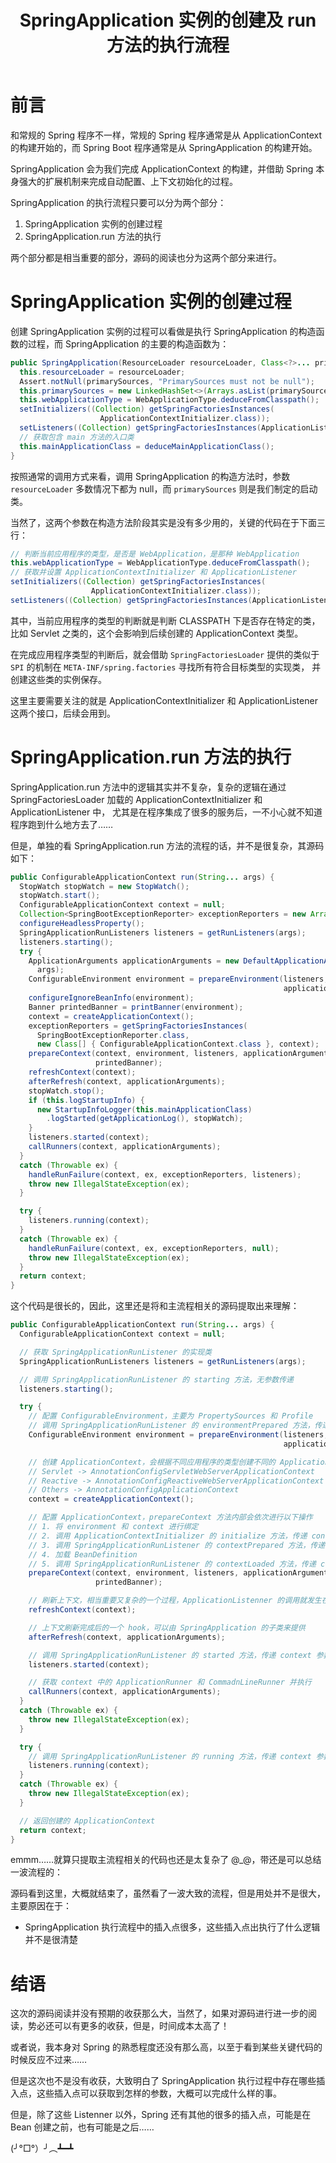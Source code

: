 #+TITLE:      SpringApplication 实例的创建及 run 方法的执行流程

* 目录                                                    :TOC_4_gh:noexport:
- [[#前言][前言]]
- [[#springapplication-实例的创建过程][SpringApplication 实例的创建过程]]
- [[#springapplicationrun-方法的执行][SpringApplication.run 方法的执行]]
- [[#结语][结语]]

* 前言
  和常规的 Spring 程序不一样，常规的 Spring 程序通常是从 ApplicationContext 的构建开始的，而 Spring Boot 程序通常是从 SpringApplication 的构建开始。

  SpringApplication 会为我们完成 ApplicationContext 的构建，并借助 Spring 本身强大的扩展机制来完成自动配置、上下文初始化的过程。

  SpringApplication 的执行流程只要可以分为两个部分：
  1. SpringApplication 实例的创建过程
  2. SpringApplication.run 方法的执行

  两个部分都是相当重要的部分，源码的阅读也分为这两个部分来进行。

* SpringApplication 实例的创建过程
  创建 SpringApplication 实例的过程可以看做是执行 SpringApplication 的构造函数的过程，而 SpringApplication 的主要的构造函数为：
  #+begin_src java
    public SpringApplication(ResourceLoader resourceLoader, Class<?>... primarySources) {
      this.resourceLoader = resourceLoader;
      Assert.notNull(primarySources, "PrimarySources must not be null");
      this.primarySources = new LinkedHashSet<>(Arrays.asList(primarySources));
      this.webApplicationType = WebApplicationType.deduceFromClasspath();
      setInitializers((Collection) getSpringFactoriesInstances(
                        ApplicationContextInitializer.class));
      setListeners((Collection) getSpringFactoriesInstances(ApplicationListener.class));
      // 获取包含 main 方法的入口类
      this.mainApplicationClass = deduceMainApplicationClass();
    }
  #+end_src

  按照通常的调用方式来看，调用 SpringApplication 的构造方法时，参数 ~resourceLoader~ 多数情况下都为 null，而 ~primarySources~ 则是我们制定的启动类。

  当然了，这两个参数在构造方法阶段其实是没有多少用的，关键的代码在于下面三行：
  #+begin_src java
    // 判断当前应用程序的类型，是否是 WebApplication，是那种 WebApplication
    this.webApplicationType = WebApplicationType.deduceFromClasspath();
    // 获取并设置 ApplicationContextInitializer 和 ApplicationListener
    setInitializers((Collection) getSpringFactoriesInstances(
                      ApplicationContextInitializer.class));
    setListeners((Collection) getSpringFactoriesInstances(ApplicationListener.class));
  #+end_src

  其中，当前应用程序的类型的判断就是判断 CLASSPATH 下是否存在特定的类，比如 Servlet 之类的，这个会影响到后续创建的 ApplicationContext 类型。
  
  在完成应用程序类型的判断后，就会借助 ~SpringFactoriesLoader~ 提供的类似于 ~SPI~ 的机制在 ~META-INF/spring.factories~ 寻找所有符合目标类型的实现类，
  并创建这些类的实例保存。

  这里主要需要关注的就是 ApplicationContextInitializer 和 ApplicationListener 这两个接口，后续会用到。

* SpringApplication.run 方法的执行
  SpringApplication.run 方法中的逻辑其实并不复杂，复杂的逻辑在通过 SpringFactoriesLoader 加载的 ApplicationContextInitializer 和 ApplicationListener 中，
  尤其是在程序集成了很多的服务后，一不小心就不知道程序跑到什么地方去了……

  但是，单独的看 SpringApplication.run 方法的流程的话，并不是很复杂，其源码如下：
  #+begin_src java
    public ConfigurableApplicationContext run(String... args) {
      StopWatch stopWatch = new StopWatch();
      stopWatch.start();
      ConfigurableApplicationContext context = null;
      Collection<SpringBootExceptionReporter> exceptionReporters = new ArrayList<>();
      configureHeadlessProperty();
      SpringApplicationRunListeners listeners = getRunListeners(args);
      listeners.starting();
      try {
        ApplicationArguments applicationArguments = new DefaultApplicationArguments(
          args);
        ConfigurableEnvironment environment = prepareEnvironment(listeners,
                                                                 applicationArguments);
        configureIgnoreBeanInfo(environment);
        Banner printedBanner = printBanner(environment);
        context = createApplicationContext();
        exceptionReporters = getSpringFactoriesInstances(
          SpringBootExceptionReporter.class,
          new Class[] { ConfigurableApplicationContext.class }, context);
        prepareContext(context, environment, listeners, applicationArguments,
                       printedBanner);
        refreshContext(context);
        afterRefresh(context, applicationArguments);
        stopWatch.stop();
        if (this.logStartupInfo) {
          new StartupInfoLogger(this.mainApplicationClass)
            .logStarted(getApplicationLog(), stopWatch);
        }
        listeners.started(context);
        callRunners(context, applicationArguments);
      }
      catch (Throwable ex) {
        handleRunFailure(context, ex, exceptionReporters, listeners);
        throw new IllegalStateException(ex);
      }

      try {
        listeners.running(context);
      }
      catch (Throwable ex) {
        handleRunFailure(context, ex, exceptionReporters, null);
        throw new IllegalStateException(ex);
      }
      return context;
    }
  #+end_src

  这个代码是很长的，因此，这里还是将和主流程相关的源码提取出来理解：
  #+begin_src java
    public ConfigurableApplicationContext run(String... args) {
      ConfigurableApplicationContext context = null;

      // 获取 SpringApplicationRunListener 的实现类
      SpringApplicationRunListeners listeners = getRunListeners(args);

      // 调用 SpringApplicationRunListener 的 starting 方法，无参数传递
      listeners.starting();

      try {
        // 配置 ConfigurableEnvironment，主要为 PropertySources 和 Profile
        // 调用 SpringApplicationRunListener 的 environmentPrepared 方法，传递 environment 参数
        ConfigurableEnvironment environment = prepareEnvironment(listeners,
                                                                 applicationArguments);

        // 创建 ApplicationContext，会根据不同应用程序的类型创建不同的 ApplicationContext
        // Servlet -> AnnotationConfigServletWebServerApplicationContext
        // Reactive -> AnnotationConfigReactiveWebServerApplicationContext
        // Others -> AnnotationConfigApplicationContext
        context = createApplicationContext();

        // 配置 ApplicationContext，prepareContext 方法内部会依次进行以下操作
        // 1. 将 environment 和 context 进行绑定
        // 2. 调用 ApplicationContextInitializer 的 initialize 方法，传递 context 参数
        // 3. 调用 SpringApplicationRunListener 的 contextPrepared 方法，传递 context 参数
        // 4. 加载 BeanDefinition
        // 5. 调用 SpringApplicationRunListener 的 contextLoaded 方法，传递 context 参数
        prepareContext(context, environment, listeners, applicationArguments,
                       printedBanner);

        // 刷新上下文，相当重要又复杂的一个过程，ApplicationListenner 的调用就发生在这个方法之中
        refreshContext(context);

        // 上下文刷新完成后的一个 hook，可以由 SpringApplication 的子类来提供
        afterRefresh(context, applicationArguments);

        // 调用 SpringApplicationRunListener 的 started 方法，传递 context 参数
        listeners.started(context);

        // 获取 context 中的 ApplicationRunner 和 CommadnLineRunner 并执行
        callRunners(context, applicationArguments);
      }
      catch (Throwable ex) {
        throw new IllegalStateException(ex);
      }

      try {
        // 调用 SpringApplicationRunListener 的 running 方法，传递 context 参数
        listeners.running(context);
      }
      catch (Throwable ex) {
        throw new IllegalStateException(ex);
      }

      // 返回创建的 ApplicationContext
      return context;
    }
  #+end_src

  emmm……就算只提取主流程相关的代码也还是太复杂了 @_@，带还是可以总结一波流程的：
  #+begin_src plantuml :exports none
    @startuml

    start

    #6cf: SpringApplicationRunListener.starting();

    partition prepareEnvironment {
      #fff: Configuration Environment;
      #6cf: SpringApplicationRunListener.environmentPrepared(environment);
    }

    #fff: Create ApplicationContext;

    partition prepareContext {
      #fff: Bind environment to context;
      #ecf: ApplicationContextInitializer.initialize(context);
      #6cf: SpringApplicationRunListener.contextPrepared(context);
      #fff: Load BeanDefinition;
      #6cf: SpringApplicationRunListener.contextLoaded(context);
    }

    #ecf: refreshContext;
    #6cf: SpringApplicationRunListener.started(context);
    #fff: ApplicationRunner.run(), CommadnLineRunner.run();
    #6cf: SpringApplicationRunListener.running();

    end

    @enduml
  #+end_src

  #+HTML: <img src="https://i.loli.net/2019/09/23/GwcVuWECp6J1o5j.png">

  源码看到这里，大概就结束了，虽然看了一波大致的流程，但是用处并不是很大，主要原因在于：
  + SpringApplication 执行流程中的插入点很多，这些插入点出执行了什么逻辑并不是很清楚

* 结语
  这次的源码阅读并没有预期的收获那么大，当然了，如果对源码进行进一步的阅读，势必还可以有更多的收获，但是，时间成本太高了！

  或者说，我本身对 Spring 的熟悉程度还没有那么高，以至于看到某些关键代码的时候反应不过来……

  但是这次也不是没有收获，大致明白了 SpringApplication 执行过程中存在哪些插入点，这些插入点可以获取到怎样的参数，大概可以完成什么样的事。

  但是，除了这些 Listenner 以外，Spring 还有其他的很多的插入点，可能是在 Bean 创建之前，也有可能是之后……

  (╯°□°）╯︵┻━┻

